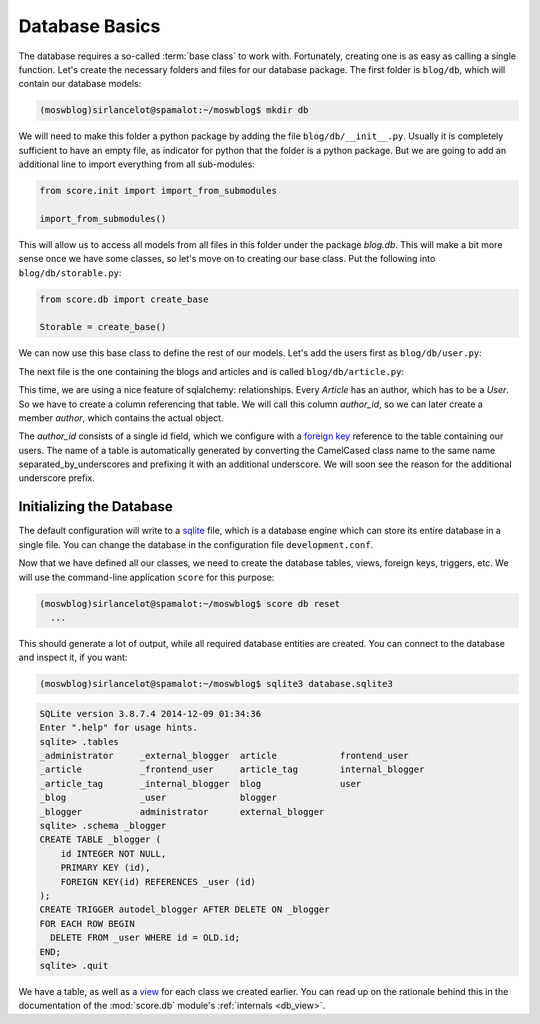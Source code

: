 .. _tutorial_db:

Database Basics
===============

The database requires a so-called :term:`base class` to work with. Fortunately,
creating one is as easy as calling a single function. Let's create the
necessary folders and files for our database package. The first folder is
``blog/db``, which will contain our database models:

.. code-block:: console

    (moswblog)sirlancelot@spamalot:~/moswblog$ mkdir db

We will need to make this folder a python package by adding the file
``blog/db/__init__.py``. Usually it is completely sufficient to have an empty
file, as indicator for python that the folder is a python package. But we are
going to add an additional line to import everything from all sub-modules:

.. code-block:: python

    from score.init import import_from_submodules

    import_from_submodules()

This will allow us to access all models from all files in this folder under the
package *blog.db*. This will make a bit more sense once we have some classes,
so let's move on to creating our base class. Put the following into
``blog/db/storable.py``:

.. code-block:: python

    from score.db import create_base

    Storable = create_base()

We can now use this base class to define the rest of our models. Let's add the
users first as ``blog/db/user.py``:

.. code-block:: python
    :linenos:
    :emphasize-lines: 1,5

    from .storable import Storable
    from sqlalchemy import Column, String
    from sqlalchemy_utils.types.password import PasswordType

    class User(Storable):
        username = Column(String(100), nullable=False)
        password = Column(PasswordType(schemes=['pbkdf2_sha512']))


The next file is the one containing the blogs and articles and is called
``blog/db/article.py``:

.. code-block:: python
    :linenos:
    :emphasize-lines: 4,9

    from .storable import Storable
    from score.db import IdType
    from sqlalchemy import Column, String, ForeignKey
    from sqlalchemy.orm import relationship


    class Article(Storable):
        author_id = Column(IdType, ForeignKey('_blogger.id'), nullable=False)
        author = relationship('Blogger')
        title = Column(String(200), nullable=False)
        body = Column(String, nullable=False)


This time, we are using a nice feature of sqlalchemy: relationships. Every
*Article* has an author, which has to be a *User*. So we have to create a column
referencing that table. We will call this column *author_id*, so we can later
create a member *author*, which contains the actual object.  

The *author_id* consists of a single id field, which we configure with a
`foreign key`_ reference to the table containing our users. The name of a table
is automatically generated by converting the CamelCased class name to the same
name separated_by_underscores and prefixing it with an additional underscore.
We will soon see the reason for the additional underscore prefix.


Initializing the Database
-------------------------

The default configuration will write to a sqlite_ file, which is a database
engine which can store its entire database in a single file. You can change
the database in the configuration file ``development.conf``.

Now that we have defined all our classes, we need to create the database
tables, views, foreign keys, triggers, etc. We will use the command-line
application ``score`` for this purpose:

.. code-block:: console

    (moswblog)sirlancelot@spamalot:~/moswblog$ score db reset
      ...

This should generate a lot of output, while all required database entities are
created. You can connect to the database and inspect it, if you want:

.. code-block:: console

    (moswblog)sirlancelot@spamalot:~/moswblog$ sqlite3 database.sqlite3

.. code-block:: sqlite3

    SQLite version 3.8.7.4 2014-12-09 01:34:36
    Enter ".help" for usage hints.
    sqlite> .tables
    _administrator     _external_blogger  article            frontend_user    
    _article           _frontend_user     article_tag        internal_blogger 
    _article_tag       _internal_blogger  blog               user             
    _blog              _user              blogger          
    _blogger           administrator      external_blogger 
    sqlite> .schema _blogger
    CREATE TABLE _blogger (
        id INTEGER NOT NULL, 
        PRIMARY KEY (id), 
        FOREIGN KEY(id) REFERENCES _user (id)
    );
    CREATE TRIGGER autodel_blogger AFTER DELETE ON _blogger
    FOR EACH ROW BEGIN
      DELETE FROM _user WHERE id = OLD.id;
    END;
    sqlite> .quit

We have a table, as well as a view_ for each class we created earlier. You can
read up on the rationale behind this in the documentation of the
:mod:`score.db` module's :ref:`internals <db_view>`.

.. _sqlite: https://sqlite.org/about.html
.. _foreign key: https://en.wikipedia.org/wiki/Foreign_key
.. _view: https://en.wikipedia.org/wiki/View_%28SQL%29

..
    Lets start by replacing the home page with something more substantial. Fire up
    your favorite editor and edit the file ``moswblog/page/home.py`` to contain
    the following:

    .. code-block:: python

        from .router import router

        @router.route('/', 'home')
        def home(ctx):
            return 'Ni!'

    Congratulations! You have just written your first :term:`page`! Refreshing your
    browser should give you the new content.

